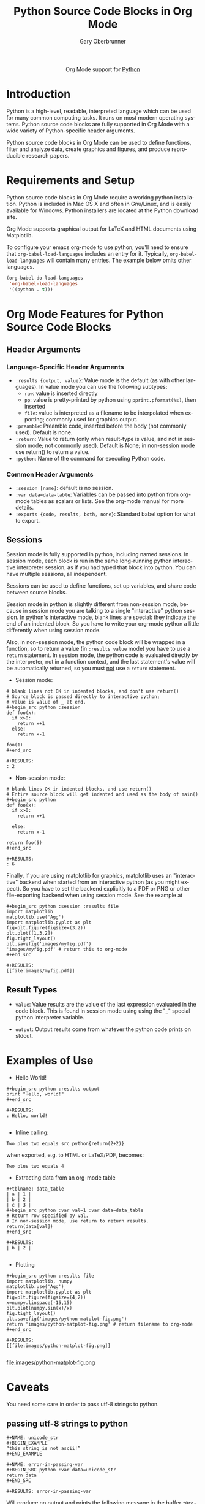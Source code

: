 

#+OPTIONS:    H:3 num:nil toc:2 \n:nil ::t |:t ^:{} -:t f:t *:t tex:t d:(HIDE) tags:not-in-toc
#+STARTUP:    align fold nodlcheck hidestars oddeven lognotestate hideblocks
#+SEQ_TODO:   TODO(t) INPROGRESS(i) WAITING(w@) | DONE(d) CANCELED(c@)
#+TAGS:       Write(w) Update(u) Fix(f) Check(c) noexport(n)
#+TITLE:      Python Source Code Blocks in Org Mode
#+AUTHOR:     Gary Oberbrunner
#+EMAIL:      garyo[at]oberbrunner[dot]com
#+LANGUAGE:   en
#+HTML_HEAD:      <style type="text/css">#outline-container-introduction{ clear:both; }</style>
#+LINK_UP:    ../languages.html
#+LINK_HOME:  https://orgmode.org/worg/
#+EXCLUDE_TAGS: noexport

#+name: banner
#+begin_export html
  <div id="subtitle" style="float: center; text-align: center;">
  <p>
  Org Mode support for <a href="http://python.org/">Python</a>
  </p>
  <p>
  <a href="http://python.org/">
  <img src="http://www.python.org/images/python-logo.gif"/>
  </a>
  </p>
  </div>
#+end_export

* Template Checklist [11/14]                                       :noexport:
  - [X] Revise #+TITLE:
  - [X] Indicate #+AUTHOR:
  - [X] Add #+EMAIL:
  - [X] Revise banner source block [3/3]
    - [X] Add link to a useful language web site
    - [X] Replace "Language" with language name
    - [X] Find a suitable graphic and use it to link to the language
      web site
  - [X] Write an Introduction
  - [X] Describe Requirements and Setup
  - [X] Replace "Language" with language name in Org Mode Features for Language Source Code Blocks
  - [X] Describe Header Arguments
  - [X] Describe support for Sessions
  - [ ] Describe Result Types
  - [ ] Describe Other differences from supported languages
  - [X] Provide brief Examples of Use
  - [X] Add caveats about utf-8 in strings
  - [ ] Add caveats about utf-8 in tables
* Introduction
Python is a high-level, readable, interpreted language which can be
used for many common computing tasks.  It runs on most modern
operating systems.  Python source code blocks are fully supported in
Org Mode with a wide variety of Python-specific header arguments.

Python source code blocks in Org Mode can be used to define functions,
filter and analyze data, create graphics and figures, and produce
reproducible research papers.

* Requirements and Setup
Python source code blocks in Org Mode require a working python installation.
Python is included in Mac OS X and often in Gnu/Linux, and is easily
available for Windows.  Python installers are located at
the Python download site.

Org Mode supports graphical output for LaTeX and HTML documents using
Matplotlib.

To configure your emacs org-mode to use python, you'll need to ensure
that =org-babel-load-languages= includes an entry for it.
Typically, =org-babel-load-languages= will contain many entries.  The
example below omits other languages.

#+begin_src emacs-lisp :tangle yes
  (org-babel-do-load-languages
   'org-babel-load-languages
   '((python . t)))
#+end_src

* Org Mode Features for Python Source Code Blocks
** Header Arguments
*** Language-Specific Header Arguments
 - =:results {output, value}=: Value mode is the default (as with
   other languages).  In value mode you can use the following subtypes:
   - =raw=: value is inserted directly
   - =pp=: value is pretty-printed by python using =pprint.pformat(%s)=, then inserted
   - =file=: value is interpreted as a filename to be interpolated
     when exporting; commonly used for graphics output.
 - =:preamble=: Preamble code, inserted before the body (not commonly
   used).  Default is none.
 - =:return=: Value to return (only when result-type is value, and not
   in session mode; not commonly used).  Default is None; in
   non-session mode use return() to return a value.
 - =:python=: Name of the command for executing Python code.

*** Common Header Arguments
 - =:session [name]=: default is no session.
 - =:var data=data-table=: Variables can be passed into python from org-mode tables as
   scalars or lists.  See the org-mode manual for more details.
 - =:exports {code, results, both, none}=: Standard babel option for what to export.

** Sessions
Session mode is fully supported in python, including named sessions.
In session mode, each block is run in the same long-running python
interactive interpreter session, as if you had typed that block into
python.  You can have multiple sessions, all independent.

Sessions can be used to define functions, set up variables, and share
code between source blocks.

Session mode in python is slightly different from non-session mode,
because in session mode you are talking to a single "interactive"
python session.  In python's interactive mode, blank lines are
special: they indicate the end of an indented block.  So you have to
write your org-mode python a little differently when using session
mode.

Also, in non-session mode, the python code block will be wrapped in a
function, so to return a value (in =:results value= mode) you have to
use a =return= statement.  In session mode, the python code is
evaluated directly by the interpreter, not in a function context, and
the last statement's value will be automatically returned, so you must
_not_ use a =return= statement.

 - Session mode:
#+begin_example
# blank lines not OK in indented blocks, and don't use return()
# Source block is passed directly to interactive python;
# value is value of _ at end.
#+begin_src python :session
def foo(x):
  if x>0:
    return x+1
  else:
    return x-1

foo(1)
#+end_src

#+RESULTS:
: 2
#+end_example

 - Non-session mode:
#+begin_example
# blank lines OK in indented blocks, and use return()
# Entire source block will get indented and used as the body of main()
#+begin_src python
def foo(x):
  if x>0:
    return x+1

  else:
    return x-1

return foo(5)
#+end_src

#+RESULTS:
: 6
#+end_example

Finally, if you are using matplotlib for graphics, matplotlib uses an
"interactive" backend when started from an interactive python (as you
might expect).  So you have to set the backend explicitly to a PDF or
PNG or other file-exporting backend when using session mode.  See the
example at

#+begin_example
#+begin_src python :session :results file
import matplotlib
matplotlib.use('Agg')
import matplotlib.pyplot as plt
fig=plt.figure(figsize=(3,2))
plt.plot([1,3,2])
fig.tight_layout()
plt.savefig('images/myfig.pdf')
'images/myfig.pdf' # return this to org-mode
#+end_src

#+RESULTS:
[[file:images/myfig.pdf]]
#+end_example

** Result Types
   * =value=: Value results are the value of the last expression
     evaluated in the code block.  This is found in session mode using
     using the "_" special python interpreter variable.

   * =output=: Output results come from whatever the python code prints on stdout.

* Examples of Use
  - Hello World!
#+begin_example
#+begin_src python :results output
print "Hello, world!"
#+end_src

#+RESULTS:
: Hello, world!

#+end_example

  - Inline calling:
#+begin_example
Two plus two equals src_python{return(2+2)}
#+end_example
when exported, e.g. to HTML or LaTeX/PDF, becomes:
#+begin_example
Two plus two equals 4
#+end_example


  - Extracting data from an org-mode table
#+begin_example
#+tblname: data_table
| a | 1 |
| b | 2 |
| c | 3 |
#+begin_src python :var val=1 :var data=data_table
# Return row specified by val.
# In non-session mode, use return to return results.
return(data[val])
#+end_src

#+RESULTS:
| b | 2 |

#+end_example

  - Plotting
#+begin_example
#+begin_src python :results file
import matplotlib, numpy
matplotlib.use('Agg')
import matplotlib.pyplot as plt
fig=plt.figure(figsize=(4,2))
x=numpy.linspace(-15,15)
plt.plot(numpy.sin(x)/x)
fig.tight_layout()
plt.savefig('images/python-matplot-fig.png')
return 'images/python-matplot-fig.png' # return filename to org-mode
#+end_src

#+RESULTS:
[[file:images/python-matplot-fig.png]]

#+end_example
file:images/python-matplot-fig.png

* Caveats

You need some care in order to pass utf-8 strings to python.

** passing utf-8 strings to python

#+begin_example
#+NAME: unicode_str
,#+BEGIN_EXAMPLE
“this string is not ascii!”
,#+END_EXAMPLE
#+end_example

#+begin_example
#+NAME: error-in-passing-var
#+BEGIN_SRC python :var data=unicode_str
return data
#+END_SRC
#+end_example

#+begin_example
#+RESULTS: error-in-passing-var
#+end_example

Will produce no output and prints the following message in the buffer
=*Org-Babel Error Output*=:

#+BEGIN_EXAMPLE
  File "<stdin>", line 3
SyntaxError: Non-ASCII character '\xe2' in file <stdin> on line 3, but no encoding declared; see http://www.python.org/peps/pep-0263.html for details
#+END_EXAMPLE

** passing utf-8 strings to python with workaround

A workaround is to use =:preamble= with the value =# -*- coding:utf-8 -*-=

#+begin_example
#+NAME: ok-in-passing-var
#+BEGIN_SRC python :preamble "# -*- coding: utf-8 -*-" :var data=unicode_str
return data
#+END_SRC
#+end_example

#+begin_example
#+RESULTS: ok-in-passing-var
: “this string is not ascii!”
#+end_example
